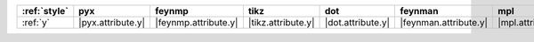 ============== =================== ====================== ==================== =================== ======================= =================== =====================
:ref:`style`   pyx                 feynmp                 tikz                 dot                 feynman                 mpl                 ascii                 
============== =================== ====================== ==================== =================== ======================= =================== =====================
:ref:`y`       |pyx.attribute.y|   |feynmp.attribute.y|   |tikz.attribute.y|   |dot.attribute.y|   |feynman.attribute.y|   |mpl.attribute.y|   |ascii.attribute.y|   
============== =================== ====================== ==================== =================== ======================= =================== =====================
